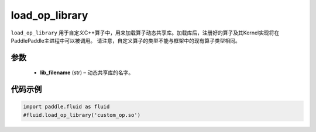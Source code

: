 .. _cn_api_fluid_load_op_library:

load_op_library
-------------------------------

.. py:class:: paddle.fluid.load_op_library

``load_op_library`` 用于自定义C++算子中，用来加载算子动态共享库。加载库后，注册好的算子及其Kernel实现将在PaddlePaddle主进程中可以被调用。 请注意，自定义算子的类型不能与框架中的现有算子类型相同。

参数
::::::::::::

    - **lib_filename** (str) – 动态共享库的名字。

代码示例
::::::::::::

.. code-block:: python

       import paddle.fluid as fluid
       #fluid.load_op_library('custom_op.so')




